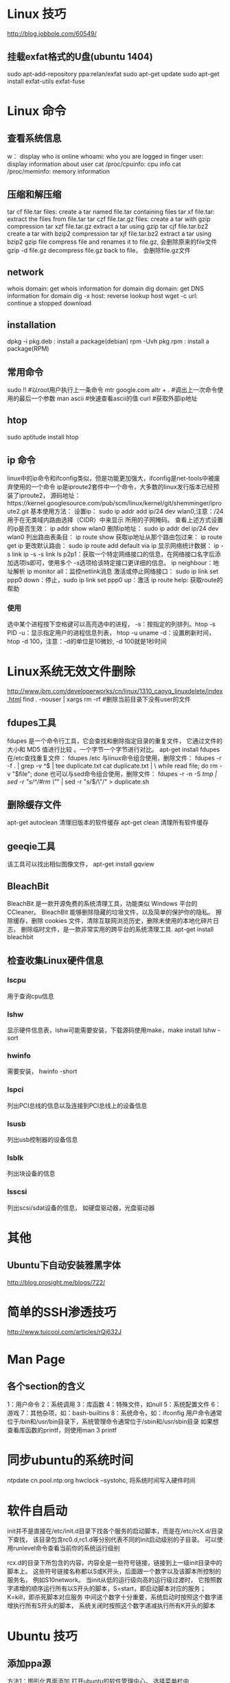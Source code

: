 * Linux 技巧
  http://blog.jobbole.com/60549/
** 挂载exfat格式的U盘(ubuntu 1404)
   sudo apt-add-repository ppa:relan/exfat
   sudo apt-get update
   sudo apt-get install exfat-utils exfat-fuse
* Linux 命令
** 查看系统信息
   w： display who is online
   whoami: who you are logged in
   finger user: display information about user
   cat /proc/cpuinfo: cpu info
   cat /proc/meminfo: memory information
** 压缩和解压缩
   tar cf file.tar files: create a tar named file.tar containing files
   tar xf file.tar: extract the files from file.tar
   tar czf file.tar.gz files: create a tar with gzip compression
   tar xzf file.tar.gz extract a tar using gzip
   tar cjf file.tar.bz2 create a tar with bzip2 compression
   tar xjf file.tar.bz2 extract a tar using bzip2
   gzip file compress file and renames it to file.gz, 会删除原来的file文件
   gzip -d file.gz decompress file.gz back to file， 会删除file.gz文件
** network
   whois domain: get whois information for domain
   dig domain: get DNS information for domain
   dig -x host: reverse lookup host
   wget -c url: continue a stopped download
** installation
   dpkg -i pkg.deb : install a package(debian)
   rpm -Uvh pkg.rpm : install a package(RPM)
   
** 常用命令
   sudo !! #以root用户执行上一条命令
   mtr google.com
   altr + . #调出上一次命令使用的最后一个参数
   man ascii #快速查看ascii的值
   curl #获取外部ip地址
** htop
   sudo aptitude install htop
** ip 命令
   linux中的ip命令和ifconfig类似，但是功能更加强大，ifconfig是net-tools中被废弃使用的一个命令
   ip是iproute2套件中一个命令，大多数的linux发行版本已经预装了iproute2，
   源码地址：https://kernel.googlesource.com/pub/scm/linux/kernel/git/shemminger/iproute2.git
   基本使用方法：
   设置ip： sudo ip addr add ip/24 dev wlan0,注意：/24用于在无类域内路由选择（CIDR）中来显示
   所用的子网掩码。
   查看上述方式设置的ip是否生效： ip addr show wlan0
   删除ip地址： sudo ip addr del ip/24 dev wlan0
   列出路由表条目： ip route show
   获取ip地址从那个路由包过来： ip route get ip
   更改默认路由： sudo ip route add default via ip
   显示网络统计数据： ip -s link
   ip -s -s link ls p2p1：获取一个特定网络接口的信息，在网络接口名字后添加选项ls即可，使用多个
   -s选项给该特定接口更详细的信息。
   ip neighbour：地址解析
   ip monitor all：监控netlink消息
   激活或停止网络接口： sudo ip link set ppp0 down：停止，sudo ip link set ppp0 up：激活
   ip route help: 获取route的帮助
*** 使用
    选中某个进程按下空格键可以高亮选中的进程，
    -s：按指定的列排列。htop -s PID
    -u：显示指定用户的进程信息列表， htop -u uname
    -d：设置刷新时间，htop -d 100，注意：-d的单位是10微妙, -d 100就是1秒时间
* Linux系统无效文件删除
  http://www.ibm.com/developerworks/cn/linux/1310_caoyq_linuxdelete/index.html
  find . -nouser | xargs rm -rf #删除当前目录下没有user的文件
** fdupes工具
   fdupes 是一个命令行工具，它会查找和删除指定目录的重复文件，
   它通过文件的大小和 MD5 值进行比较 。一个字节一个字节进行对比。
   apt-get install fdupes
   在/etc查找重复文件： fdupes /etc
   与linux命令组合使用，删除文件：
   fdupes -r -f . | grep -v ^$ | tee duplicate.txt cat duplicate.txt | \
   while read file; do rm -v "$file"; done
   也可以与sed命令组合使用，删除文件：
   fdupes -r -n -S /tmp | sed -r "s/^/#rm \"/" | sed -r "s/$/\"/" > duplicate.sh
** 删除缓存文件
   apt-get autoclean 清理旧版本的软件缓存
   apt-get clean 清理所有软件缓存
** geeqie工具
   该工具可以找出相似图像文件，
   apt-get install gqview
** BleachBit
   BleachBit 是一款开源免费的系统清理工具，功能类似 Windows 平台的 CCleaner。
   BleachBit 能够删除隐藏的垃圾文件，以及简单的保护你的隐私。
   擦除缓存，删除 cookies 文件，清除互联网浏览历史，删除未使用的本地化碎片日志，
   删除临时文件，是一款非常实用的跨平台的系统清理工具.
   apt-get install bleachbit   
   
** 检查收集Linux硬件信息
*** lscpu
    用于查询cpu信息
*** lshw
    显示硬件信息表，lshw可能需要安装，下载源码使用make，make install
    lshw -sort
*** hwinfo
    需要安装， hwinfo -short
*** lspci
    列出PCI总线的信息以及连接到PCI总线上的设备信息
*** lsusb
    列出usb控制器的设备信息
*** lsblk
    列出块设备的信息
*** lsscsi
    列出scsi/sdat设备的信息， 如硬盘驱动器，光盘驱动器
* 其他
** Ubuntu下自动安装雅黑字体
   http://blog.prosight.me/blogs/722/
* 简单的SSH渗透技巧
  http://www.tuicool.com/articles/rQj632J
* Man Page
** 各个section的含义
   1：用户命令  2：系统调用
   3：库函数    4：特殊文件，如null
   5：系统配置文件  6：游戏
   7：其他杂项，如：bash-builtins
   8：系统命令，如：ifconfig
   用户命令通常位于/bin和/usr/bin目录下，系统管理命令通常位于/sbin和/usr/sbin目录
   如果想查看库函数的printf，则使用man 3 printf

* 同步ubuntu的系统时间
  ntpdate cn.pool.ntp.org 
  hwclock --systohc, 将系统时间写入硬件时间
* 软件自启动
  init并不是直接在/etc/init.d目录下找各个服务的启动脚本，而是在/etc/rcX.d/目录下查找，
  该目录包含rc0.d,rc1.d等分别代表不同的init启动级别的子目录。
  可以使用runlevel命令查看当前你的系统运行级别

  rcx.d的目录下所包含的内容，内容全是一些符号链接，链接到上一级init目录中的脚本上。
  这些符号链接名称都以S或K开头，后面跟一个数字以及该脚本所控制的服务名，
  例如S10network。 当init从低的运行级向高的运行级过渡时，
  它按照数字递增的顺序运行所有以S开头的脚本，S=start，即启动脚本对应的服务；
  K=kill，即杀死脚本对应服务
  中间这个数字十分重要，系统启动时按照这个数字递增执行所有S开头的脚本，
  系统关闭时按照这个数字递减执行所有K开头的脚本
* Ubuntu 技巧
** 添加ppa源
   方法1：图形化界面添加
   打开ubuntu的软件管理中心， 选择菜单栏中的“edit”=>"software sources", 弹出一个框
   选择“other software”页， 选择下方的“add”按钮，填上ppa源即可
   方法2：使用命令
   add-apt-repository ppa:xxxx
** ppa源名的确定
   1. 通过google： 搜索"软件名 + ppa"
   2. 直接到https://launchpad.net 搜索
   之后在页面中搜索ppa:xxx的字样
** sudo 免密码
   sudo visudo 或者 vi /etc/sudoers
   添加如下内容：
   用户名 ALL=(ALL) NOPASSWD:ALL
   %用户组名 ALL=(ALL) NOPASSWD:ALL
   sudoers文件的权限配置的格式如下
   %用户组名 主机名=(权限) 命令
   用户名 主机名=(权限) 命令
* 使用sudo任然无权限操作的解决方法
  https://stackoverflow.com/questions/82256/how-do-i-use-sudo-to-redirect-output-to-a-location-i-dont-have-permission-to-wr
  错误出现的原因之一是：
  使用重定向时， 重定向先于sudo作用。
  解决方法如下：
  1. sudo sh -c 'ls -hal /root/ > /root/test.out' / sudo -s 'cmd'
  2. 新建一个脚本文件，然后使用sudo 执行该脚本
  3. sudo -s， 使用root账号登陆
  4. 使用tee， sudo ls -hal /root/ | sudo tee /root/test.out > /dev/null
     重定向到/dev/null是为了防止命令结果输出到控制台中
